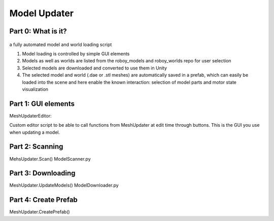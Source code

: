 Model Updater
=============


Part 0: What is it?
-------------------


.. figure:: images/ModelUpdate.*
  :alt: Sequence Diagram


a fully automated model and world loading script

1. Model loading is controlled by simple GUI elements
2. Models as well as worlds are listed from the roboy_models and roboy_worlds repo for user selection
3. Selected models are downloaded and converted to use them in Unity 
4. The selected model and world (.dae or .stl meshes) are automatically saved in a prefab, which can easily be loaded into the scene and here enable the known interaction: selection of model parts and motor state visualization

	
Part 1: GUI elements
--------------------

MeshUpdaterEditor:

Custom editor script to be able to call functions from MeshUpdater at edit time through buttons.
This is the GUI you use when updating a model.

Part 2: Scanning
----------------

MehsUpdater.Scan()
ModelScanner.py

Part 3: Downloading
-------------------

MeshUpdater.UpdateModels()
ModelDownloader.py

Part 4: Create Prefab
---------------------

MeshUpdater.CreatePrefab()